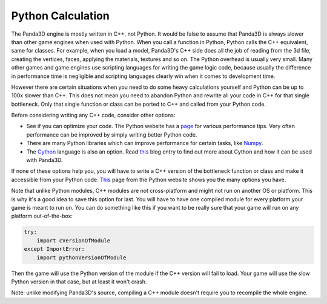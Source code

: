 .. _python-calculation:

Python Calculation
==================

The Panda3D engine is mostly written in C++, not Python. It would be false to
assume that Panda3D is always slower than other game engines when used with
Python. When you call a function in Python, Python calls the C++ equivalent,
same for classes. For example, when you load a model, Panda3D's C++ side does
all the job of reading from the 3d file, creating the vertices, faces,
applying the materials, textures and so on. The Python overhead is usually
very small. Many other games and game engines use scripting languages for
writing the game logic code, because usually the difference in performance
time is negligible and scripting languages clearly win when it comes to
development time.

However there are certain situations when you need to do some heavy
calculations yourself and Python can be up to 100x slower than C++. This does
not mean you need to abandon Python and rewrite all your code in C++ for that
single bottleneck. Only that single function or class can be ported to C++ and
called from your Python code.

Before considering writing any C++ code, consider other options:

-  See if you can optimize your code. The Python website has a
   `page <https://wiki.python.org/moin/PythonSpeed/PerformanceTips>`__ for
   various performance tips. Very often performance can be improved by simply
   writing better Python code.
-  There are many Python libraries which can improve performance for certain
   tasks, like `Numpy <https://numpy.org/>`__.
-  The `Cython <https://cython.org/>`__ language is also an option. Read
   `this <https://www.panda3d.org/blog/panda3d-and-cython/>`__ blog entry to
   find out more about Cython and how it can be used with Panda3D.

If none of these options help you, you will have to write a C++ version of the
bottleneck function or class and make it accessible from your Python code.
`This <https://wiki.python.org/moin/IntegratingPythonWithOtherLanguages#C.2BAC8-C.2B-.2B->`__
page from the Python website shows you the many options you have.

Note that unlike Python modules, C++ modules are not cross-platform and might
not run on another OS or platform. This is why it's a good idea to save this
option for last. You will have to have one compiled module for every platform
your game is meant to run on. You can do something like this if you want to be
really sure that your game will run on any platform out-of-the-box:

.. code-block:: python

   try:
       import cVersionOfModule
   except ImportError:
       import pythonVersionOfModule

Then the game will use the Python version of the module if the C++ version
will fail to load. Your game will use the slow Python version in that case,
but at least it won't crash.

Note: unlike modifying Panda3D's source, compiling a C++ module doesn't
require you to recompile the whole engine.
